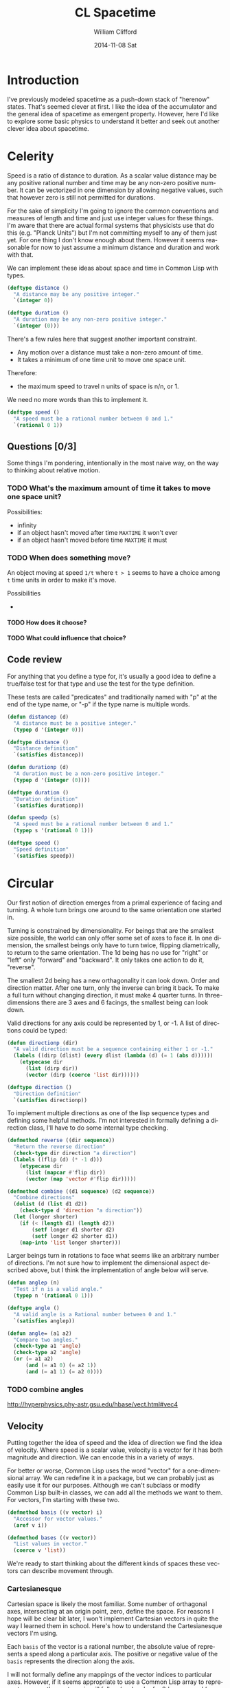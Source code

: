 #+TITLE:     CL Spacetime 
#+AUTHOR:    William Clifford
#+EMAIL:     wobh@yahoo.com
#+DATE:      2014-11-08 Sat
#+DESCRIPTION: Simple spacetime physics calculator in Common Lisp
#+KEYWORDS:
#+LANGUAGE:  en
#+OPTIONS:   H:6 num:nil toc:nil \n:nil @:t ::t |:t ^:t -:t f:t *:t <:t
#+OPTIONS:   TeX:t LaTeX:t skip:nil d:nil todo:t pri:nil tags:not-in-toc
#+INFOJS_OPT: view:nil toc:nil ltoc:t mouse:underline buttons:0 path:http://orgmode.org/org-info.js
#+EXPORT_SELECT_TAGS: export
#+EXPORT_EXCLUDE_TAGS: noexport
#+LINK_UP:   
#+LINK_HOME: 
#+XSLT:

* Introduction

I've previously modeled spacetime as a push-down stack of "herenow"
states. That's seemed clever at first. I like the idea of the
accumulator and the general idea of spacetime as emergent
property. However, here I'd like to explore some basic physics to
understand it better and seek out another clever idea about spacetime.

* COMMENT Properties 						   :noexport:

#+PROPERTY: header-args  :mkdirp yes :noweb yes :padline no
#+PROPERTY: header-args+ :tangle-mode (identity #o700)

#+BEGIN_SRC elisp :results silent
  (defun tangle-done (file &optional dir)
    (unless dir
      (setq dir (or (file-name-directory file) ".")))
    (when (org-entry-is-done-p)
        (concat (file-name-as-directory dir) file)))
  
  (defun noweb-done (ref)
    (when (org-entry-is-done-p)
      ref))
#+END_SRC

* Celerity 

Speed is a ratio of distance to duration. As a scalar value distance
may be any positive rational number and time may be any non-zero
positive number. It can be vectorized in one dimension by allowing
negative values, such that however zero is still not permitted for
durations. 

For the sake of simplicity I'm going to ignore the common conventions
and measures of length and time and just use integer values for these
things. I'm aware that there are actual formal systems that physicists
use that do this (e.g. "Planck Units") but I'm not committing myself
to any of them just yet. For one thing I don't know enough about
them. However it seems reasonable for now to just assume a minimum
distance and duration and work with that.

We can implement these ideas about space and time in Common Lisp with
types.

#+BEGIN_SRC lisp
  (deftype distance ()
    "A distance may be any positive integer."
    `(integer 0))
  
  (deftype duration ()
    "A duration may be any non-zero positive integer."
    `(integer (0)))
#+END_SRC

There's a few rules here that suggest another important constraint.

- Any motion over a distance must take a non-zero amount of time.
- It takes a minimum of one time unit to move one space unit.

Therefore:

- the maximum speed to travel n units of space is n/n, or 1.

We need no more words than this to implement it.

#+BEGIN_SRC lisp
  (deftype speed ()
    "A speed must be a rational number between 0 and 1."
    `(rational 0 1))
#+END_SRC

** Questions [0/3]

Some things I'm pondering, intentionally in the most naive way, on the
way to thinking about relative motion.

*** TODO What's the maximum amount of time it takes to move one space unit?

Possibilities:

- infinity
- if an object hasn't moved after time =MAXTIME= it won't ever
- if an object hasn't moved before time =MAXTIME= it must

*** TODO When does something move?

An object moving at speed =1/t= where =t > 1= seems to have a choice
among =t= time units in order to make it's move.

Possibilities

- 

**** TODO How does it choose?

**** TODO What could influence that choice?

** Code review

For anything that you define a type for, it's usually a good idea to
define a true/false test for that type and use the test for the type
definition.

These tests are called "predicates" and traditionally named with "p"
at the end of the type name, or "-p" if the type name is multiple
words.

#+NAME: celerity.lisp
#+HEADER: tangle (tangle-done "celerity.lisp" "./src")
#+BEGIN_SRC lisp
  (defun distancep (d)
    "A distance must be a positive integer."
    (typep d '(integer 0)))
  
  (deftype distance ()
    "Distance definition"
    `(satisfies distancep))
  
  (defun durationp (d)
    "A duration must be a non-zero positive integer."
    (typep d '(integer (0))))
  
  (deftype duration ()
    "Duration definition"
    `(satisfies durationp))
  
  (defun speedp (s)
    "A speed must be a rational number between 0 and 1."
    (typep s '(rational 0 1)))
  
  (deftype speed ()
    "Speed definition"
    `(satisfies speedp))
#+END_SRC
* Circular

Our first notion of direction emerges from a primal experience of
facing and turning. A whole turn brings one around to the same
orientation one started in. 

Turning is constrained by dimensionality. For beings that are the
smallest size possible, the world can only offer some set of axes to
face it. In one dimension, the smallest beings only have to turn
twice, flipping diametrically, to return to the same
orientation. The 1d being has no use for "right" or "left" only
"forward" and "backward". It only takes one action to do it,
"reverse". 

The smallest 2d being has a new orthagonality it can look down. Order
and direction matter. After one turn, only the inverse can bring it
back. To make a full turn without changing direction, it must make 4
quarter turns. In three-dimensions there are 3 axes and 6 facings, the
smallest being can look down.

Valid directions for any axis could be represented by 1, or -1. A
list of directions could be typed:

#+BEGIN_SRC lisp
  (defun directionp (dir)
    "A valid direction must be a sequence containing either 1 or -1."
    (labels ((dirp (dlist) (every dlist (lambda (d) (= 1 (abs d))))))
      (etypecase dir
        (list (dirp dir))
        (vector (dirp (coerce 'list dir))))))
  
  (deftype direction ()
    "Direction definition"
    `(satisfies directionp))
#+END_SRC

To implement multiple directions as one of the lisp sequence types and
defining some helpful methods. I'm not interested in formally defining
a direction class, I'll have to do some internal type checking.
  
#+BEGIN_SRC lisp
  (defmethod reverse ((dir sequence))
    "Return the reverse direction"
    (check-type dir direction "a direction")
    (labels ((flip (d) (* -1 d)))
      (etypecase dir
        (list (mapcar #'flip dir))
        (vector (map 'vector #'flip dir)))))
  
  (defmethod combine ((d1 sequence) (d2 sequence))
    "Combine directions"
    (dolist (d (list d1 d2))
      (check-type d 'direction "a direction"))
    (let (longer shorter)
      (if (< (length d1) (length d2))
          (setf longer d1 shorter d2)
          (setf longer d2 shorter d1))
      (map-into 'list longer shorter)))
#+END_SRC

Larger beings turn in rotations to face what seems like an arbitrary
number of directions. I'm not sure how to implement the dimensional
aspect described above, but I think the implementation of angle below
will serve.

#+NAME: circular.lisp
#+HEADER: :tangle (tangle-done "circular.lisp" "./src")
#+BEGIN_SRC lisp
  (defun anglep (n)
    "Test if n is a valid angle."
    (typep n '(rational 0 1)))
  
  (deftype angle ()
    "A valid angle is a Rational number between 0 and 1."
    `(satisfies anglep))
  
  (defun angle= (a1 a2)
    "Compare two angles."
    (check-type a1 'angle)
    (check-type a2 'angle)
    (or (= a1 a2)
        (and (= a1 0) (= a2 1))
        (and (= a1 1) (= a2 0))))
#+END_SRC
*** TODO combine angles
http://hyperphysics.phy-astr.gsu.edu/hbase/vect.html#vec4
** Velocity

Putting together the idea of speed and the idea of direction we find
the idea of velocity. Where speed is a scalar value, velocity is a
vector for it has both magnitude and direction. We can encode this in
a variety of ways.

For better or worse, Common Lisp uses the word "vector" for a
one-dimensional array. We can redefine it in a package, but we can
probably just as easily use it for our purposes. Although we can't
subclass or modify Common Lisp built-in classes, we can add all the
methods we want to them. For vectors, I'm starting with these two.

#+BEGIN_SRC lisp
  (defmethod basis ((v vector) i)
    "Accessor for vector values."
    (aref v i))
  
  (defmethod bases ((v vector))
    "List values in vector."
    (coerce v 'list))
#+END_SRC

We're ready to start thinking about the different kinds of spaces
these vectors can describe movement through.

*** Cartesianesque

Cartesian space is likely the most familiar. Some number of orthagonal
axes, intersecting at an origin point, zero, define the space. For
reasons I hope will be clear bit later, I won't implement Cartesian
vectors in quite the way I learned them in school. Here's how to
understand the Cartesianesque vectors I'm using.

Each =basis= of the vector is a rational number, the absolute value of
represents a speed along a particular axis. The positive or negative
value of the =basis= represents the direction along the axis.

I will not formally define any mappings of the vector indices to
particular axes. However, if it seems appropriate to use a Common Lisp
array to represent a space, the vector axis will follow (y, x) order
for 2d arrays, and (z, y, x) order for arrays of 3 dimensions. The
reason for this is that CL arrays have a default =row-major-index=
ordering and this way applying the vector to change a position in the
array will naturally align with =row-major-index= order of the array
subscripts.

#+BEGIN_SRC lisp
  (defun c-vector-p (v)
    "Test if argument could be a C-VECTOR"
    (every (bases v) 'rationalp))
  
  (defun c-vector (&rest bases)
    "Create a Cartesian vector"
    (assert (every bases 'rationalp))
    (make-array (length bases)
                :element-type 'rational
                :fill-pointer t
                :initial-contents bases))
  
  (defmethod distance ((v1 vector))
    "Distance of vector"
    (labels ((square (n) (expt n 2)))
      (sqrt (reduce #'+ (map 'list #'square (bases v1))))))
  
  (defmethod direction ((v1 vector))
    "Direction of vector"
    (labels ((dir (d) (ecase d (plusp 1) (minusp -1))))
      (map 'list #'dir v1)))
#+END_SRC

**** TODO 4 or more dimensions

I thought it was (z, y, x,...), but now I'm not sure each new axis
doesn't have the effect of pushing itself on to the dimensions list
list (..., z, y, x). I'll have to experiment with this again.

*** Spherical

Spherical vectors may be convenient for this exercise. They are
composed of a radial magnitude (which can be defined with =(distance
(c-vector ...))=) and enough angles to describe the vector's
direction on orthagonal planes.

#+BEGIN_SRC lisp
  (defun s-vector-p (v)
    "Test if argument could be an S-VECTOR"
    (let ((b (bases v)))
      (and (distancep (first b))
           (every (rest b) 'anglep))))
  
  (defun s-vector (&rest args)
    "Create a spherical vector"
    (let ((v (make-array (length args)
                         :fill-pointer t
                         :initial-contents args)))
      (or (check-type v `(satisfies s-vector-p)) v)))
#+END_SRC

** Code review

*** TODO make sure c-vector and s-vector work as expected

*** TODO bases doesn't check input is a vector
** Questions [/]

** TODO n-sphere, n-ball

*** solid angle of unit n-sphere

I might have translated this wrong.

#+BEGIN_SRC lisp
  (defun n-angle (d)
    (if (evenp d)
        (/ 1 (! (1- (/ d 2))))
        (* (/ (! (/ (1- d) 2))
              (! (1- d)))
           (expt 2 d)
           (expt 1/2 (/ (1- d) 2)))))
#+END_SRC

* TODO Coordinates

Where are we? 

Defining positions. Rehash vectors.

#+BEGIN_SRC lisp
  (defun positionp (p)
    "A position is...")
  
  
  ;; FIXME: this is old
  (defclass position ()
    ((coordinates :reader coords :initarg :coords))
    (:documentation "A sequence of one or more numbers, called coordinates
  The coordinates in the sequence may be of types:
  
  - either integers or ratios (not both mixed)
    + representing coordinates/points in a rectilinear volume.
    + each number is a distance from origin point (0) along orthagonal axes.
    + number of points indicates dimensions of volume (usually 1 <= d <= 3).
  
  - one integer followed by one or more ratios between 0 and 1
    + the integer represents a distance from an origin point.
    + the ratios represent angular coordinates for orthagonal axis planes.
    + the number of values represents the number of dimensions in the volume.
  
  In either case the order in which coordinates map to axes is up to the user."))
  
  (defmethod distance ((p1 vector) (p2 vector))
    "Interval of positions")
  
#+END_SRC


* TODO Co-motion

- comparison
- correspondence
- correlation

- velocity ("co-moving")

#+BEGIN_SRC lisp
  (defmethod velocity= ((v1 vector) (v2 vector))
    "Are the two velocities the same?"
    (equalp v1 v2))
#+END_SRC

* TODO Composition

** matter/density

** momentum

* TODO Conservation
** Change

Perhaps this should be the first chapter. I could probably go a long
way just with the ideas of inertia and entropy.

*** inertia
**** distance/duration
***** displacement
***** accelleration

**** direction
*** entropy
**** disintegration

* TODO Connections
** electromagnetism
** gravitation
** emergence
* TODO Topics
** Momentum
   - http://en.wikipedia.org/wiki/Momentum
** Special Relativity
   - http://en.wikipedia.org/wiki/Special_relativity

#+BEGIN_SRC lisp
  (defun gamma (velocity)
    (/ 1 
       (sqrt
        (- 1 (/ (expt velocity 2)
                (expt +c+ 2))))))
#+END_SRC

** Basis
   - http://en.wikipedia.org/wiki/Basis_(linear_algebra)
** Rapidity
   - http://en.wikipedia.org/wiki/Rapidity
   - http://en.wikipedia.org/wiki/Velocity-addition_formula
** Coordinate systems
   - http://en.wikipedia.org/wiki/Coordinate_system
   - http://en.wikipedia.org/wiki/Cartesian_coordinate_system
   - http://en.wikipedia.org/wiki/Polar_coordinate_system
   - http://en.wikipedia.org/wiki/Spherical_coordinate_system
   - http://en.wikipedia.org/wiki/Curvilinear_coordinates
   - http://en.wikipedia.org/wiki/Homogeneous_coordinates
** Higher dimensions
   - http://en.wikipedia.org/wiki/N-sphere
   - http://en.wikipedia.org/wiki/Hypercube
** Space
   - http://en.wikipedia.org/wiki/Affine_space
   - http://en.wikipedia.org/wiki/Position_(vector)
   - http://en.wikipedia.org/wiki/Hyperbolic_space
   - http://en.wikipedia.org/wiki/Minkowski_space
   - http://en.wikipedia.org/wiki/Distance
   - http://en.wikipedia.org/wiki/Norm_(mathematics)
** Constants
   - http://en.wikipedia.org/wiki/Physical_constant
   - http://en.wikipedia.org/wiki/Natural_units
   - http://en.wikipedia.org/wiki/Planck_units
   - http://www.tauday.com/tau-manifesto

*** Planck units

Traditionally:

- G :: gravitational constant
- c :: speed of light in a vaccum
- ke :: electric force constant (Coulomb's constant)
- kb :: energy/temperature constant (Boltzmann's constant)
- ℏ :: energy/angular frequency constant ("h-bar" or reduced Planck
       constant)

Funny note about h-bar and h

h relates energy to frequency of light (simplification)
h-bar relates energy to angular frequency (radians vs hertz)

h-bar is h/2pi. If hbar = 1 then h = 2pi. if 2pi = 1 then h = hbar. I
have no idea what this implies, if anything.

***** TODO integrate when ready

from http://en.wikipedia.org/wiki/Planck_units#Simplification_of_physical_equations

****** gravitation
#+BEGIN_SRC lisp
  ;;; With G = 1
  
  (defun gravitation (m1 m1 d)
    (- (/ (* m1 m2) (* d d))))
#+END_SRC

#+BEGIN_QUOTE
In order for this last equation to be valid (without G present), F, m1, m2, and r are understood to be the dimensionless numerical values of these quantities measured in terms of Planck units. This is why Planck units or any other use of natural units should be employed with care; referring to G = c = 1, Paul S. Wesson wrote that, "Mathematically it is an acceptable trick which saves labour. Physically it represents a loss of information and can lead to confusion."
#+END_QUOTE

****** Einstein's field equation

#+BEGIN_SRC lisp
  ;; with G = c = 2pi = 1
  
  (defun G-tensor (stress-energy-tensor)
    (* 4 stress-energy-tensor))
#+END_SRC

****** Mass energy equivalence

#+BEGIN_SRC lisp
  ;;; with c = 1 thus E = m
  
  (defclass matter-energy ()
    ((me :reader mass :reader energy :initarg :me)))
#+END_SRC

****** Energy momentum relation

#+BEGIN_SRC lisp
  ;; with c = 1 otherwise we'd have (* m m c c c c) and (* p p c c)
  
  (defmethod energy ((m mass) (p momentum))
    (sqrt (+ (* m m) (* p p))))
#+END_SRC

****** Thermal energy per particle per degree of freedom

with kb = 1, else ~(= E (/ (* kb T) 2))~

#+BEGIN_SRC lisp
  (defmethod energy ((t absolute-temperature))
    (/ t 2))
#+END_SRC

****** Boltzmann's entropy formula

S = kb * ln * omega
kb - Boltzmann's constant
omega - number of microstates consistent with macrostate

with kb = 1

#+BEGIN_SRC lisp
  (defun entropy (omega)
    (log omega))
#+END_SRC

****** Planck's law

Surface intensity per unit solid angle per unit angular frequency
for black body at temperature T.

with:

- I :: intensity
- w :: frequency (small omega)
- T :: absolute temperature
- h-bar :: energy/angular frequency constant = 1
- 2pi :: circle constant = 1
- e :: ? probably Napier constant

#+BEGIN_SRC lisp
  (defun intensity (w T)
    (* (/ (* w w) 8) (/ 1 (1- (expt e (/ w T))))))
#+END_SRC

****** Stefan-Boltzmann constant
#+BEGIN_QUOTE
"The total intensity radiated over all wavelengths increases
as the temperature increases", of a black body which is proportional
to the fourth power of the thermodynamic temperature.
#+END_QUOTE

- sigma :: =(/ (* pi pi kb kb kb kb) (* 60 hbar hbar hbar c c))=
- kb :: Boltzmann constant
- hbar :: reduced Planck constant
- c :: speed of light in a vacuum

#+BEGIN_SRC lisp
  (defconstant sigma
    (/ (* pi pi) 60)
    "Stefan-Boltzmann constant.
  
  Black body radiation intensity to temperature")
#+END_SRC

****** TODO Bekenstein–Hawking black hole entropy

****** TODO Schrödinger's equation

****** TODO Hamiltonian form of Schrödinger's equation

****** TODO Covariant form of the Dirac equation

****** TODO Maxwell's equations
****** TODO Black hole features

Once stable, black holes are believed to retain just 3 features:

- Q :: Electric charge
- J :: Angular momentum
- M :: Mass

~(<= (* M M) (+ (* Q Q) (* J/M J/M)))~

Black hole radius (Schwartzchild, 1916)

~r = 2GM/c^2~ 

#+BEGIN_SRC lisp
  (defmethod radius ((bh black-hole))
    (with-accessors ((m mass)
                     (q electric-charge)
                     (j angular-momentum)) bh
      (cond ((< 0 q j)
             ;; Kerr-Newman
             )
            ((and (zerop q) (< 0 j))
             ;; Kerr
             )
            ((and (< 0 q) (zerop j))
             ;; Reissner-Nordstrom
             
             )
            ((= 0 q j)
             ;; Schwartzchild
             (* 2 m)))))
  
#+END_SRC

** Complements
  - http://en.wikipedia.org/wiki/Complementarity_(physics)
  - position and momentum
  - wave and particle
  - 
** Naming things is hard
*** vocabulary


- TODO This could be adapted for Lexicode

- time
- mass
- axis/es
- span

- basis/es (vector)
- point
- event
- speed
- range
- frame
- space
- field

- length
- volume
- affine
- origin
- source
- vertex
- matrix
- vector
- scalar
- matter
- extent/d

- bearing
- heading

- duration
- displace
- distance
- position
- rapidity
- velocity
- location
- interval

- direction
- dimension
- magnitude
- reference
- spherical

- coordinate

- orientation
- rectilinear
- cylindrical

*** vernacular

It might be useful to come with names of these generic measures
independant of a formal system of units.

- speck :: length
- tick :: time
- zap :: electrical charge
- dizz :: angular momentum
- heft :: mass-energy

Eh, that's just being cute.

* References
- http://hyperphysics.phy-astr.gsu.edu/hbase/hph.html
  + http://hyperphysics.phy-astr.gsu.edu/hbase/relativ/relcon.html#relcon
